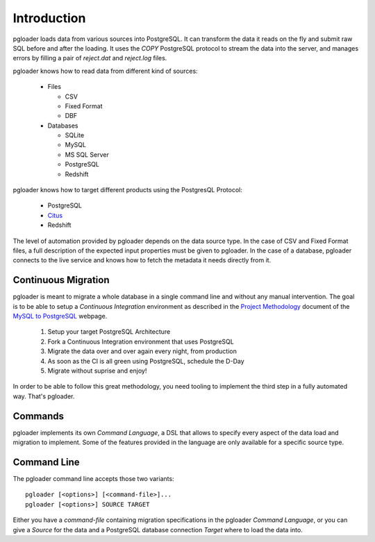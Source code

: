 Introduction
============

pgloader loads data from various sources into PostgreSQL. It can
transform the data it reads on the fly and submit raw SQL before and
after the loading.  It uses the `COPY` PostgreSQL protocol to stream
the data into the server, and manages errors by filling a pair of
*reject.dat* and *reject.log* files.

pgloader knows how to read data from different kind of sources:

  * Files

    * CSV
    * Fixed Format
    * DBF

  * Databases

    * SQLite
    * MySQL
    * MS SQL Server
    * PostgreSQL
    * Redshift

pgloader knows how to target different products using the PostgresQL Protocol:

  * PostgreSQL
  * `Citus <https://www.citusdata.com>`_
  * Redshift

The level of automation provided by pgloader depends on the data source
type. In the case of CSV and Fixed Format files, a full description of the
expected input properties must be given to pgloader. In the case of a
database, pgloader connects to the live service and knows how to fetch the
metadata it needs directly from it.

Continuous Migration
--------------------

pgloader is meant to migrate a whole database in a single command line and
without any manual intervention. The goal is to be able to setup a
*Continuous Integration* environment as described in the `Project
Methodology <http://mysqltopgsql.com/project/>`_ document of the `MySQL to
PostgreSQL <http://mysqltopgsql.com/project/>`_ webpage.

  1. Setup your target PostgreSQL Architecture
  2. Fork a Continuous Integration environment that uses PostgreSQL
  3. Migrate the data over and over again every night, from production
  4. As soon as the CI is all green using PostgreSQL, schedule the D-Day
  5. Migrate without suprise and enjoy! 

In order to be able to follow this great methodology, you need tooling to
implement the third step in a fully automated way. That's pgloader.

Commands
--------

pgloader implements its own *Command Language*, a DSL that allows to specify
every aspect of the data load and migration to implement. Some of the
features provided in the language are only available for a specific source
type.

Command Line
------------

The pgloader command line accepts those two variants::

    pgloader [<options>] [<command-file>]...
    pgloader [<options>] SOURCE TARGET

Either you have a *command-file* containing migration specifications in the
pgloader *Command Language*, or you can give a *Source* for the data and a
PostgreSQL database connection *Target* where to load the data into.
